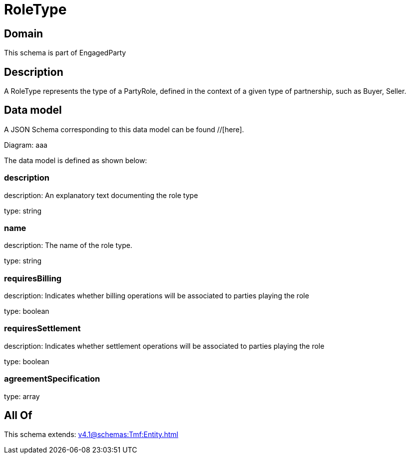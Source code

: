 = RoleType

[#domain]
== Domain

This schema is part of EngagedParty

[#description]
== Description
A RoleType represents the type of a PartyRole, defined in the context of a given type of partnership, such as Buyer, Seller.


[#data_model]
== Data model

A JSON Schema corresponding to this data model can be found //[here].

Diagram:
aaa

The data model is defined as shown below:


=== description
description: An explanatory text documenting the role type

type: string


=== name
description: The name of the role type.

type: string


=== requiresBilling
description: Indicates whether billing operations will be associated to parties playing the role

type: boolean


=== requiresSettlement
description: Indicates whether settlement operations will be associated to parties playing the role

type: boolean


=== agreementSpecification
type: array


[#all_of]
== All Of

This schema extends: xref:v4.1@schemas:Tmf:Entity.adoc[]
